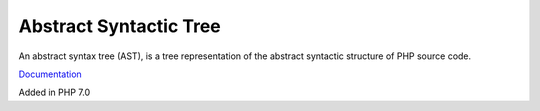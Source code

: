 .. _ast:
.. meta::
	:description:
		Abstract Syntactic Tree: An abstract syntax tree (AST), is a tree representation of the abstract syntactic structure of PHP source code.
	:twitter:card: summary_large_image
	:twitter:site: @exakat
	:twitter:title: Abstract Syntactic Tree
	:twitter:description: Abstract Syntactic Tree: An abstract syntax tree (AST), is a tree representation of the abstract syntactic structure of PHP source code
	:twitter:creator: @exakat
	:og:title: Abstract Syntactic Tree
	:og:type: article
	:og:description: An abstract syntax tree (AST), is a tree representation of the abstract syntactic structure of PHP source code
	:og:url: https://php-dictionary.readthedocs.io/en/latest/dictionary/ast.ini.html
	:og:locale: en


Abstract Syntactic Tree
-----------------------

An abstract syntax tree (AST), is a tree representation of the abstract syntactic structure of PHP source code. 

`Documentation <https://en.wikipedia.org/wiki/Abstract_syntax_tree>`__

Added in PHP 7.0
